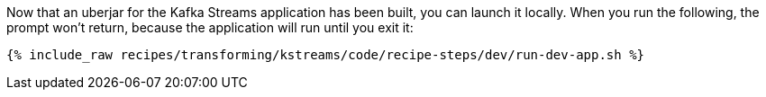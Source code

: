 Now that an uberjar for the Kafka Streams application has been built, you can launch it locally. When you run the following, the prompt won't return, because the application will run until you exit it:

+++++
<pre class="snippet"><code class="shell">{% include_raw recipes/transforming/kstreams/code/recipe-steps/dev/run-dev-app.sh %}</code></pre>
+++++